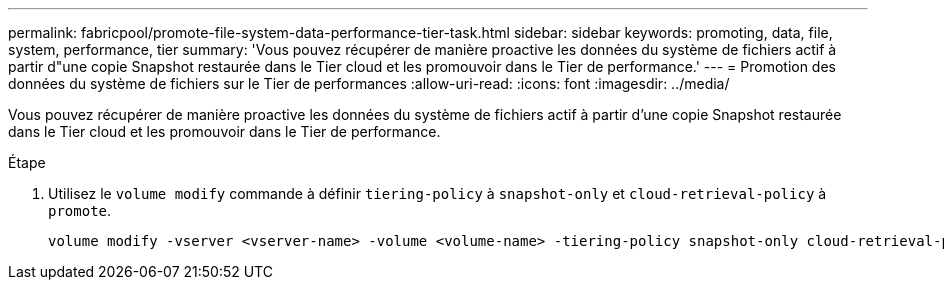 ---
permalink: fabricpool/promote-file-system-data-performance-tier-task.html 
sidebar: sidebar 
keywords: promoting, data, file, system, performance, tier 
summary: 'Vous pouvez récupérer de manière proactive les données du système de fichiers actif à partir d"une copie Snapshot restaurée dans le Tier cloud et les promouvoir dans le Tier de performance.' 
---
= Promotion des données du système de fichiers sur le Tier de performances
:allow-uri-read: 
:icons: font
:imagesdir: ../media/


[role="lead"]
Vous pouvez récupérer de manière proactive les données du système de fichiers actif à partir d'une copie Snapshot restaurée dans le Tier cloud et les promouvoir dans le Tier de performance.

.Étape
. Utilisez le `volume modify` commande à définir `tiering-policy` à `snapshot-only` et `cloud-retrieval-policy` à `promote`.
+
[listing]
----
volume modify -vserver <vserver-name> -volume <volume-name> -tiering-policy snapshot-only cloud-retrieval-policy promote
----

